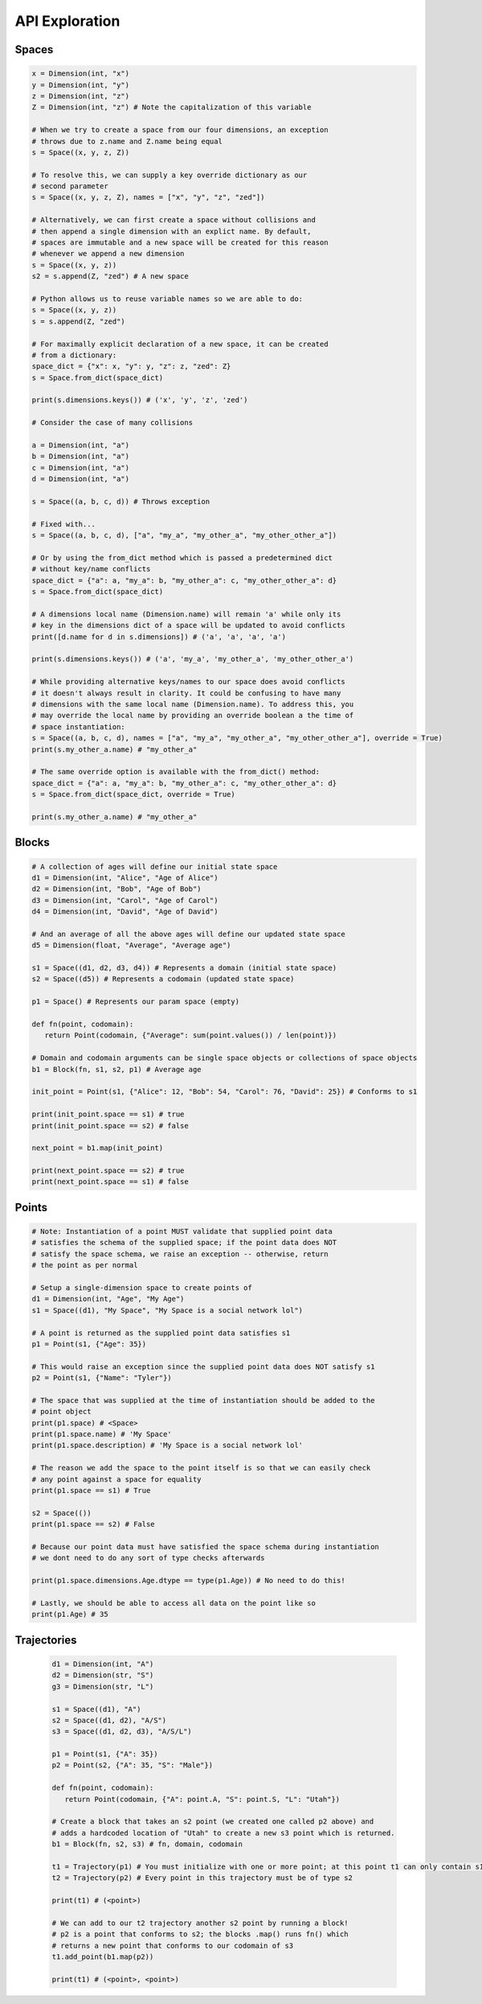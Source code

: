 ===============
API Exploration
===============

******
Spaces
******

.. code-block:: python

   x = Dimension(int, "x")
   y = Dimension(int, "y")
   z = Dimension(int, "z")
   Z = Dimension(int, "z") # Note the capitalization of this variable

   # When we try to create a space from our four dimensions, an exception
   # throws due to z.name and Z.name being equal
   s = Space((x, y, z, Z))

   # To resolve this, we can supply a key override dictionary as our
   # second parameter
   s = Space((x, y, z, Z), names = ["x", "y", "z", "zed"])

   # Alternatively, we can first create a space without collisions and
   # then append a single dimension with an explict name. By default,
   # spaces are immutable and a new space will be created for this reason
   # whenever we append a new dimension
   s = Space((x, y, z))
   s2 = s.append(Z, "zed") # A new space

   # Python allows us to reuse variable names so we are able to do:
   s = Space((x, y, z))
   s = s.append(Z, "zed")

   # For maximally explicit declaration of a new space, it can be created
   # from a dictionary:
   space_dict = {"x": x, "y": y, "z": z, "zed": Z}
   s = Space.from_dict(space_dict)

   print(s.dimensions.keys()) # ('x', 'y', 'z', 'zed')

   # Consider the case of many collisions

   a = Dimension(int, "a")
   b = Dimension(int, "a")
   c = Dimension(int, "a")
   d = Dimension(int, "a")

   s = Space((a, b, c, d)) # Throws exception

   # Fixed with...
   s = Space((a, b, c, d), ["a", "my_a", "my_other_a", "my_other_other_a"])

   # Or by using the from_dict method which is passed a predetermined dict
   # without key/name conflicts
   space_dict = {"a": a, "my_a": b, "my_other_a": c, "my_other_other_a": d}
   s = Space.from_dict(space_dict)

   # A dimensions local name (Dimension.name) will remain 'a' while only its
   # key in the dimensions dict of a space will be updated to avoid conflicts
   print([d.name for d in s.dimensions]) # ('a', 'a', 'a', 'a')

   print(s.dimensions.keys()) # ('a', 'my_a', 'my_other_a', 'my_other_other_a')

   # While providing alternative keys/names to our space does avoid conflicts
   # it doesn't always result in clarity. It could be confusing to have many
   # dimensions with the same local name (Dimension.name). To address this, you
   # may override the local name by providing an override boolean a the time of
   # space instantiation:
   s = Space((a, b, c, d), names = ["a", "my_a", "my_other_a", "my_other_other_a"], override = True)
   print(s.my_other_a.name) # "my_other_a"

   # The same override option is available with the from_dict() method:
   space_dict = {"a": a, "my_a": b, "my_other_a": c, "my_other_other_a": d}
   s = Space.from_dict(space_dict, override = True)

   print(s.my_other_a.name) # "my_other_a"

******
Blocks
******

.. code-block:: python

   # A collection of ages will define our initial state space
   d1 = Dimension(int, "Alice", "Age of Alice")
   d2 = Dimension(int, "Bob", "Age of Bob")
   d3 = Dimension(int, "Carol", "Age of Carol")
   d4 = Dimension(int, "David", "Age of David")

   # And an average of all the above ages will define our updated state space
   d5 = Dimension(float, "Average", "Average age")

   s1 = Space((d1, d2, d3, d4)) # Represents a domain (initial state space)
   s2 = Space((d5)) # Represents a codomain (updated state space)
   
   p1 = Space() # Represents our param space (empty)

   def fn(point, codomain):
      return Point(codomain, {"Average": sum(point.values()) / len(point)})

   # Domain and codomain arguments can be single space objects or collections of space objects
   b1 = Block(fn, s1, s2, p1) # Average age

   init_point = Point(s1, {"Alice": 12, "Bob": 54, "Carol": 76, "David": 25}) # Conforms to s1

   print(init_point.space == s1) # true
   print(init_point.space == s2) # false
   
   next_point = b1.map(init_point)

   print(next_point.space == s2) # true
   print(next_point.space == s1) # false

******
Points
******

.. code-block:: python

   # Note: Instantiation of a point MUST validate that supplied point data
   # satisfies the schema of the supplied space; if the point data does NOT
   # satisfy the space schema, we raise an exception -- otherwise, return
   # the point as per normal

   # Setup a single-dimension space to create points of
   d1 = Dimension(int, "Age", "My Age")
   s1 = Space((d1), "My Space", "My Space is a social network lol")

   # A point is returned as the supplied point data satisfies s1
   p1 = Point(s1, {"Age": 35})
   
   # This would raise an exception since the supplied point data does NOT satisfy s1
   p2 = Point(s1, {"Name": "Tyler"})

   # The space that was supplied at the time of instantiation should be added to the
   # point object
   print(p1.space) # <Space>
   print(p1.space.name) # 'My Space'
   print(p1.space.description) # 'My Space is a social network lol'

   # The reason we add the space to the point itself is so that we can easily check
   # any point against a space for equality
   print(p1.space == s1) # True
   
   s2 = Space(())
   print(p1.space == s2) # False

   # Because our point data must have satisfied the space schema during instantiation
   # we dont need to do any sort of type checks afterwards

   print(p1.space.dimensions.Age.dtype == type(p1.Age)) # No need to do this!

   # Lastly, we should be able to access all data on the point like so
   print(p1.Age) # 35

************
Trajectories
************

   .. code-block:: python

      d1 = Dimension(int, "A")
      d2 = Dimension(str, "S")
      g3 = Dimension(str, "L")

      s1 = Space((d1), "A")
      s2 = Space((d1, d2), "A/S")
      s3 = Space((d1, d2, d3), "A/S/L")

      p1 = Point(s1, {"A": 35})
      p2 = Point(s2, {"A": 35, "S": "Male"})

      def fn(point, codomain):
         return Point(codomain, {"A": point.A, "S": point.S, "L": "Utah"})

      # Create a block that takes an s2 point (we created one called p2 above) and
      # adds a hardcoded location of "Utah" to create a new s3 point which is returned.
      b1 = Block(fn, s2, s3) # fn, domain, codomain

      t1 = Trajectory(p1) # You must initialize with one or more point; at this point t1 can only contain s1 type points
      t2 = Trajectory(p2) # Every point in this trajectory must be of type s2

      print(t1) # (<point>)

      # We can add to our t2 trajectory another s2 point by running a block!
      # p2 is a point that conforms to s2; the blocks .map() runs fn() which
      # returns a new point that conforms to our codomain of s3
      t1.add_point(b1.map(p2))

      print(t1) # (<point>, <point>)